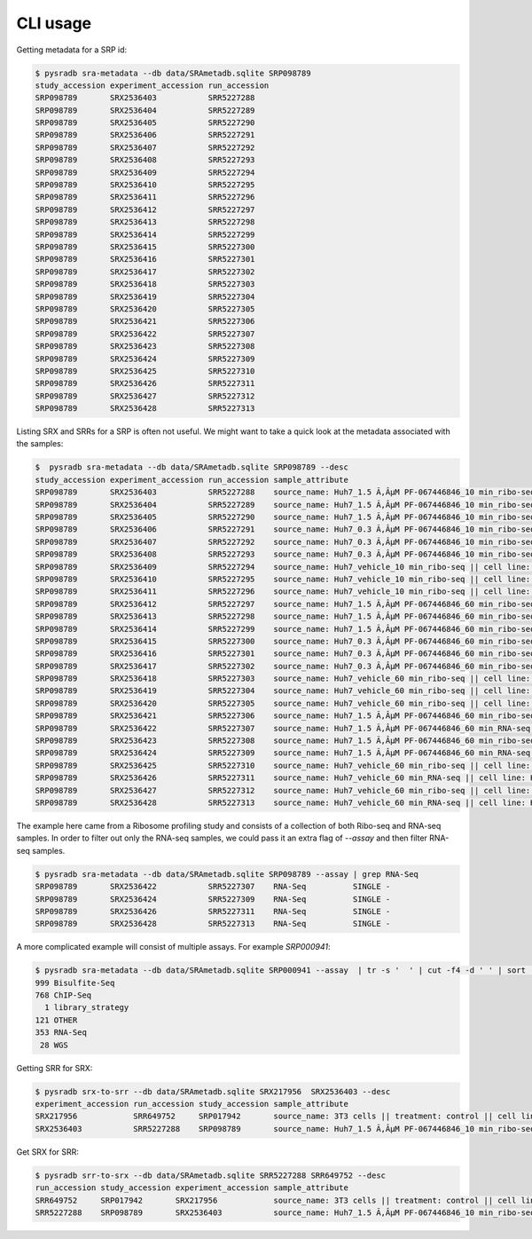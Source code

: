 #########
CLI usage
#########

Getting metadata for a SRP id:


.. code-block:: bash

   $ pysradb sra-metadata --db data/SRAmetadb.sqlite SRP098789
   study_accession experiment_accession run_accession
   SRP098789       SRX2536403           SRR5227288
   SRP098789       SRX2536404           SRR5227289
   SRP098789       SRX2536405           SRR5227290
   SRP098789       SRX2536406           SRR5227291
   SRP098789       SRX2536407           SRR5227292
   SRP098789       SRX2536408           SRR5227293
   SRP098789       SRX2536409           SRR5227294
   SRP098789       SRX2536410           SRR5227295
   SRP098789       SRX2536411           SRR5227296
   SRP098789       SRX2536412           SRR5227297
   SRP098789       SRX2536413           SRR5227298
   SRP098789       SRX2536414           SRR5227299
   SRP098789       SRX2536415           SRR5227300
   SRP098789       SRX2536416           SRR5227301
   SRP098789       SRX2536417           SRR5227302
   SRP098789       SRX2536418           SRR5227303
   SRP098789       SRX2536419           SRR5227304
   SRP098789       SRX2536420           SRR5227305
   SRP098789       SRX2536421           SRR5227306
   SRP098789       SRX2536422           SRR5227307
   SRP098789       SRX2536423           SRR5227308
   SRP098789       SRX2536424           SRR5227309
   SRP098789       SRX2536425           SRR5227310
   SRP098789       SRX2536426           SRR5227311
   SRP098789       SRX2536427           SRR5227312
   SRP098789       SRX2536428           SRR5227313


Listing SRX and SRRs for a SRP is often not useful. We might
want to take a quick look at the metadata associated with
the samples:

.. code-block:: bash

   $  pysradb sra-metadata --db data/SRAmetadb.sqlite SRP098789 --desc
   study_accession experiment_accession run_accession sample_attribute
   SRP098789       SRX2536403           SRR5227288    source_name: Huh7_1.5 Ã‚ÂµM PF-067446846_10 min_ribo-seq || cell line: Huh7 || treatment time: 10 min || library type: ribo-seq
   SRP098789       SRX2536404           SRR5227289    source_name: Huh7_1.5 Ã‚ÂµM PF-067446846_10 min_ribo-seq || cell line: Huh7 || treatment time: 10 min || library type: ribo-seq
   SRP098789       SRX2536405           SRR5227290    source_name: Huh7_1.5 Ã‚ÂµM PF-067446846_10 min_ribo-seq || cell line: Huh7 || treatment time: 10 min || library type: ribo-seq
   SRP098789       SRX2536406           SRR5227291    source_name: Huh7_0.3 Ã‚ÂµM PF-067446846_10 min_ribo-seq || cell line: Huh7 || treatment time: 10 min || library type: ribo-seq
   SRP098789       SRX2536407           SRR5227292    source_name: Huh7_0.3 Ã‚ÂµM PF-067446846_10 min_ribo-seq || cell line: Huh7 || treatment time: 10 min || library type: ribo-seq
   SRP098789       SRX2536408           SRR5227293    source_name: Huh7_0.3 Ã‚ÂµM PF-067446846_10 min_ribo-seq || cell line: Huh7 || treatment time: 10 min || library type: ribo-seq
   SRP098789       SRX2536409           SRR5227294    source_name: Huh7_vehicle_10 min_ribo-seq || cell line: Huh7 || treatment time: 10 min || library type: ribo-seq
   SRP098789       SRX2536410           SRR5227295    source_name: Huh7_vehicle_10 min_ribo-seq || cell line: Huh7 || treatment time: 10 min || library type: ribo-seq
   SRP098789       SRX2536411           SRR5227296    source_name: Huh7_vehicle_10 min_ribo-seq || cell line: Huh7 || treatment time: 10 min || library type: ribo-seq
   SRP098789       SRX2536412           SRR5227297    source_name: Huh7_1.5 Ã‚ÂµM PF-067446846_60 min_ribo-seq || cell line: Huh7 || treatment time: 60 min || library type: ribo-seq
   SRP098789       SRX2536413           SRR5227298    source_name: Huh7_1.5 Ã‚ÂµM PF-067446846_60 min_ribo-seq || cell line: Huh7 || treatment time: 60 min || library type: ribo-seq
   SRP098789       SRX2536414           SRR5227299    source_name: Huh7_1.5 Ã‚ÂµM PF-067446846_60 min_ribo-seq || cell line: Huh7 || treatment time: 60 min || library type: ribo-seq
   SRP098789       SRX2536415           SRR5227300    source_name: Huh7_0.3 Ã‚ÂµM PF-067446846_60 min_ribo-seq || cell line: Huh7 || treatment time: 60 min || library type: ribo-seq
   SRP098789       SRX2536416           SRR5227301    source_name: Huh7_0.3 Ã‚ÂµM PF-067446846_60 min_ribo-seq || cell line: Huh7 || treatment time: 60 min || library type: ribo-seq
   SRP098789       SRX2536417           SRR5227302    source_name: Huh7_0.3 Ã‚ÂµM PF-067446846_60 min_ribo-seq || cell line: Huh7 || treatment time: 60 min || library type: ribo-seq
   SRP098789       SRX2536418           SRR5227303    source_name: Huh7_vehicle_60 min_ribo-seq || cell line: Huh7 || treatment time: 60 min || library type: ribo-seq
   SRP098789       SRX2536419           SRR5227304    source_name: Huh7_vehicle_60 min_ribo-seq || cell line: Huh7 || treatment time: 60 min || library type: ribo-seq
   SRP098789       SRX2536420           SRR5227305    source_name: Huh7_vehicle_60 min_ribo-seq || cell line: Huh7 || treatment time: 60 min || library type: ribo-seq
   SRP098789       SRX2536421           SRR5227306    source_name: Huh7_1.5 Ã‚ÂµM PF-067446846_60 min_ribo-seq || cell line: Huh7 || treatment time: 60 min || library type: ribo-seq
   SRP098789       SRX2536422           SRR5227307    source_name: Huh7_1.5 Ã‚ÂµM PF-067446846_60 min_RNA-seq || cell line: Huh7 || treatment time: 60 min || library type: polyA-seq
   SRP098789       SRX2536423           SRR5227308    source_name: Huh7_1.5 Ã‚ÂµM PF-067446846_60 min_ribo-seq || cell line: Huh7 || treatment time: 60 min || library type: ribo-seq
   SRP098789       SRX2536424           SRR5227309    source_name: Huh7_1.5 Ã‚ÂµM PF-067446846_60 min_RNA-seq || cell line: Huh7 || treatment time: 60 min || library type: polyA-seq
   SRP098789       SRX2536425           SRR5227310    source_name: Huh7_vehicle_60 min_ribo-seq || cell line: Huh7 || treatment time: 60 min || library type: ribo-seq
   SRP098789       SRX2536426           SRR5227311    source_name: Huh7_vehicle_60 min_RNA-seq || cell line: Huh7 || treatment time: 60 min || library type: polyA-seq
   SRP098789       SRX2536427           SRR5227312    source_name: Huh7_vehicle_60 min_ribo-seq || cell line: Huh7 || treatment time: 60 min || library type: ribo-seq
   SRP098789       SRX2536428           SRR5227313    source_name: Huh7_vehicle_60 min_RNA-seq || cell line: Huh7 || treatment time: 60 min || library type: polyA-seq


The example here came from a Ribosome profiling study and consists of a collection of
both Ribo-seq and RNA-seq samples. In order to filter out only the RNA-seq samples,
we could pass it an extra flag of `--assay` and then filter RNA-seq samples.

.. code-block:: bash

   $ pysradb sra-metadata --db data/SRAmetadb.sqlite SRP098789 --assay | grep RNA-Seq
   SRP098789       SRX2536422           SRR5227307    RNA-Seq          SINGLE -
   SRP098789       SRX2536424           SRR5227309    RNA-Seq          SINGLE -
   SRP098789       SRX2536426           SRR5227311    RNA-Seq          SINGLE -
   SRP098789       SRX2536428           SRR5227313    RNA-Seq          SINGLE -

A more complicated example will consist of multiple assays. For example `SRP000941`:

.. code-block:: bash

   $ pysradb sra-metadata --db data/SRAmetadb.sqlite SRP000941 --assay  | tr -s '  ' | cut -f4 -d ' ' | sort | uniq -c
   999 Bisulfite-Seq
   768 ChIP-Seq
     1 library_strategy
   121 OTHER
   353 RNA-Seq
    28 WGS


Getting SRR for SRX:

.. code-block:: bash

   $ pysradb srx-to-srr --db data/SRAmetadb.sqlite SRX217956  SRX2536403 --desc                                                                    
   experiment_accession run_accession study_accession sample_attribute                                                                                                                
   SRX217956            SRR649752     SRP017942       source_name: 3T3 cells || treatment: control || cell line: 3T3 cells || assay type: Riboseq                                    
   SRX2536403           SRR5227288    SRP098789       source_name: Huh7_1.5 Ã‚ÂµM PF-067446846_10 min_ribo-seq || cell line: Huh7 || treatment time: 10 min || library type: ribo-seq


Get SRX for SRR:

.. code-block:: bash

   $ pysradb srr-to-srx --db data/SRAmetadb.sqlite SRR5227288 SRR649752 --desc                                                                     
   run_accession study_accession experiment_accession sample_attribute                                                                                                                
   SRR649752     SRP017942       SRX217956            source_name: 3T3 cells || treatment: control || cell line: 3T3 cells || assay type: Riboseq                                    
   SRR5227288    SRP098789       SRX2536403           source_name: Huh7_1.5 Ã‚ÂµM PF-067446846_10 min_ribo-seq || cell line: Huh7 || treatment time: 10 min || library type: ribo-seq
